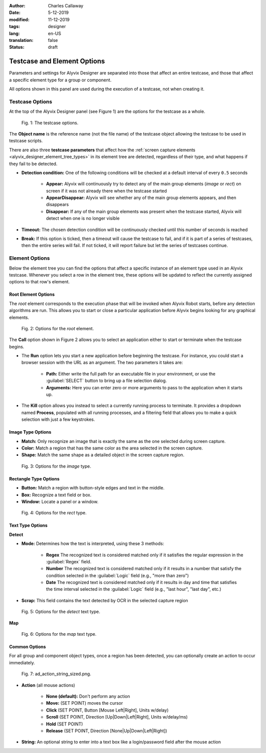 :author: Charles Callaway
:date: 5-12-2019
:modified: 11-12-2019
:tags: designer
:lang: en-US
:translation: false
:status: draft



.. _alyvix_designer_options:

****************************
Testcase and Element Options
****************************

Parameters and settings for Alyvix Designer are separated into those that affect an entire
testcase, and those that affect a specific element type for a group or component.

All options shown in this panel are used during the execution of a testcase, not when creating it.



.. _alyvix_designer_options_testcase:

================
Testcase Options
================

At the top of the Alyvix Designer panel (see Figure 1) are the options for the testcase as a whole.

.. figure:: images/ad_testcase_options_sized.png
   :alt: The testcase options.
   :figwidth: 80%
   :target: ../../alyvix_designer/images/ad_testcase_options_sized.png

   Fig. 1:  The testcase options.

The **Object name** is the reference name (not the file name) of the testcase object allowing the
testcase to be used in testcase scripts.

There are also three **testcase parameters** that affect how the
:ref:`screen capture elements <alyvix_designer_element_tree_types>` in its element tree
are detected, regardless of their type, and what happens if they fail to be detected.

* **Detection condition:**  One of the following conditions will be checked at a default
  interval of every ``0.5`` seconds

   * **Appear:**  Alyvix will continuously try to detect any of the main group elements (*image*
     or *rect*) on screen if it was not already there when the testcase started
   * **AppearDisappear:**  Alyvix will see whether any of the main group elements appears,
     and then disappears
   * **Disappear:**  If any of the main group elements was present when the testcase started,
     Alyvix will detect when one is no longer visible

* **Timeout:**  The chosen detection condition will be continuously checked until this number
  of seconds is reached
* **Break:**  If this option is ticked, then a timeout will cause the testcase to fail, and
  if it is part of a series of testcases, then the entire series will fail.  If not ticked,
  it will report failure but let the series of testcases continue.

.. todo::

   * Check if the pieces of text above from the 2.7.5 doc are still valid.



.. _alyvix_designer_options_elements:

===============
Element Options
===============

Below the element tree you can find the options that affect a specific instance of an element type
used in an Alyvix testcase.  Whenever you select a row in the element tree, these options will be
updated to reflect the currently assigned options to that row's element.




.. _alyvix_designer_options_elements_root:

--------------------
Root Element Options
--------------------

The *root* element corresponds to the execution phase that will be invoked when Alyvix Robot starts,
before any detection algorithms are run.  This allows you to start or close a particular
application before Alyvix begins looking for any graphical elements.

.. todo::

   * What happens if ``Run`` is set with no path?  Does that correspond to leaving the screen as is?
   * If a testcase is intended to run in series, how do you indicate it should use the current screen?
   * What happens if the arguments aren't right?  Is it a runtime error?
   * Are the arguments fixed, or can you include variables?

.. figure:: images/ad_root_options_sized.png
   :alt: Options for the root element.
   :figwidth: 80%
   :target: ../../alyvix_designer/images/ad_root_options_sized.png

   Fig. 2:  Options for the *root* element.

The **Call** option shown in Figure 2 allows you to select an application either to start or
terminate when the testcase begins.

* The **Run** option lets you start a new application before beginning the testcase.  For instance,
  you could start a browser session with the URL as an argument.  The two parameters it takes are:

   * **Path:**  Either write the full path for an executable file in your environment, or use
     the :guilabel:`SELECT` button to bring up a file selection dialog.
   * **Arguments:**  Here you can enter zero or more arguments to pass to the application when
     it starts up.

* The **Kill** option allows you instead to select a currently running process to terminate.
  It provides a dropdown named **Process**, populated with all running processes, and a filtering
  field that allows you to make a quick selection with just a few keystrokes.



.. _alyvix_designer_options_elements_image:

------------------
Image Type Options
------------------

.. rst-class:: fa fa-image

   The *image* element corresponds to a
   :ref:`matchable image region <alyvix_designer_element_tree_types>`
   on the captured screen, such as an icon.  As shown in Figure 3, it has the following
   visual recognition parameters:

* **Match:**  Only recognize an image that is exactly the same as the one selected during screen capture.
* **Color:**  Match a region that has the same color as the area selected in the screen capture.
* **Shape:**  Match the same shape as a detailed object in the screen capture region.

.. figure:: images/ad_type_submenu_image_sized.png
   :alt: Options for the image type.
   :figwidth: 80%
   :target: ../../alyvix_designer/images/ad_type_submenu_image_sized.png

   Fig. 3:  Options for the *image* type.


.. todo::

   * For the color match, does it have to be exact?  Can it match a gradient?  The same size?
   * For the shape match, is it done by openCV?  Are default parameters used?



.. _alyvix_designer_options_elements_rect:

----------------------
Rectangle Type Options
----------------------

.. rst-class:: fa fa-retweet

   The *rect* element corresponds to a
   :ref:`matchable rectangular region <alyvix_designer_element_tree_types>`
   on the captured screen, such as a button, text box, panel or window.  As shown in Figure 4,
   it has the following visual recognition parameters:

* **Button:**  Match a region with button-style edges and text in the middle.
* **Box:**  Recognize a text field or box.
* **Window:**  Locate a panel or a window.

.. figure:: images/ad_type_submenu_rect_sized.png
   :alt: Options for the rect type.
   :figwidth: 80%
   :target: ../../alyvix_designer/images/ad_type_submenu_rect_sized.png

   Fig. 4:  Options for the *rect* type.


.. todo::

   * It's not clear what's the difference between Button, Box and Window
   * Why are there two bounding boxes?  Do they have different meanings for the different types?



.. _alyvix_designer_options_elements_text:

-----------------
Text Type Options
-----------------

.. rst-class:: fa fa-font

   The *text* element corresponds to a
   :ref:`matchable rectangular region <alyvix_designer_element_tree_types>`
   on the captured screen, such as a label, title or input text.  As shown in Figure 5, it has the
   following visual recognition parameters, which vary depending on the type selected.  For both
   types, the :guilabel:`Scrap` field is the text that was automatically recognized in the screen
   capture region.

**Detect**

* **Mode:**  Determines how the text is interpreted, using these 3 methods:

   * **Regex**  The recognized text is considered matched only if it satisfies the regular
     expression in the :guilabel:`Regex` field.
   * **Number**  The recognized text is considered matched only if it results in a number that
     satisfy the condition selected in the :guilabel:`Logic` field (e.g., "more than zero")
   * **Date**  The recognized text is considered matched only if it results in day and time that
     satisfies the time interval selected in the :guilabel:`Logic` field  (e.g., "last hour",
     "last day", etc.)

* **Scrap:**  This field contains the text detected by OCR in the selected capture region

.. figure:: images/ad_type_submenu_text_detect_sized.png
   :alt: Options for the detect text type.
   :figwidth: 80%
   :target: ../../alyvix_designer/images/ad_type_submenu_text_detect_sized.png

   Fig. 5:  Options for the *detect* text type.


**Map**

.. figure:: images/ad_type_submenu_text_map_sized.png
   :alt: Options for the map text type.
   :figwidth: 80%
   :target: ../../alyvix_designer/images/ad_type_submenu_text_map_sized.png

   Fig. 6:  Options for the *map* text type.


.. todo::

   * The dropdown for ``Logic`` only has "more than zero" as an option. ("greater than zero")
   * The dropdown for ``Map`` currently has "None" as the only option.



.. _alyvix_designer_options_elements_common:

--------------
Common Options
--------------

For all group and component object types, once a region has been detected, you can optionally
create an action to occur immediately.

.. figure:: images/ad_action_string_sized.png
   :alt: To fill in
   :figwidth: 80%
   :target: ../../alyvix_designer/images/ad_action_string_sized.png

   Fig. 7:  ad_action_string_sized.png.

* **Action** (all mouse actions)

   * **None (default):**  Don't perform any action
   * **Move:**  (SET POINT) moves the cursor
   * **Click**  (SET POINT, Button [Mouse Left|Right], Units w/delay)
   * **Scroll**  (SET POINT, Direction [Up|Down|Left|Right], Units w/delay/ms)
   * **Hold**  (SET POINT)
   * **Release**  (SET POINT, Direction [None|Up|Down|Left|Right])

* **String:**  An optional string to enter into a text box like a login/password field
  after the mouse action




.. todo::

   * Timeout(s) implies more than one?  How?
   * The Timeout value can be set as a command line parameter, but not "Appear" and "Break"?
   * Need a clear explanation of `break`
   * Is the detection interval still set at 0.5 seconds as described in the 2.7.5 doc?  Is
     it still configurable?
   * Instantiate the ``execution`` references to Alyvix Robot
